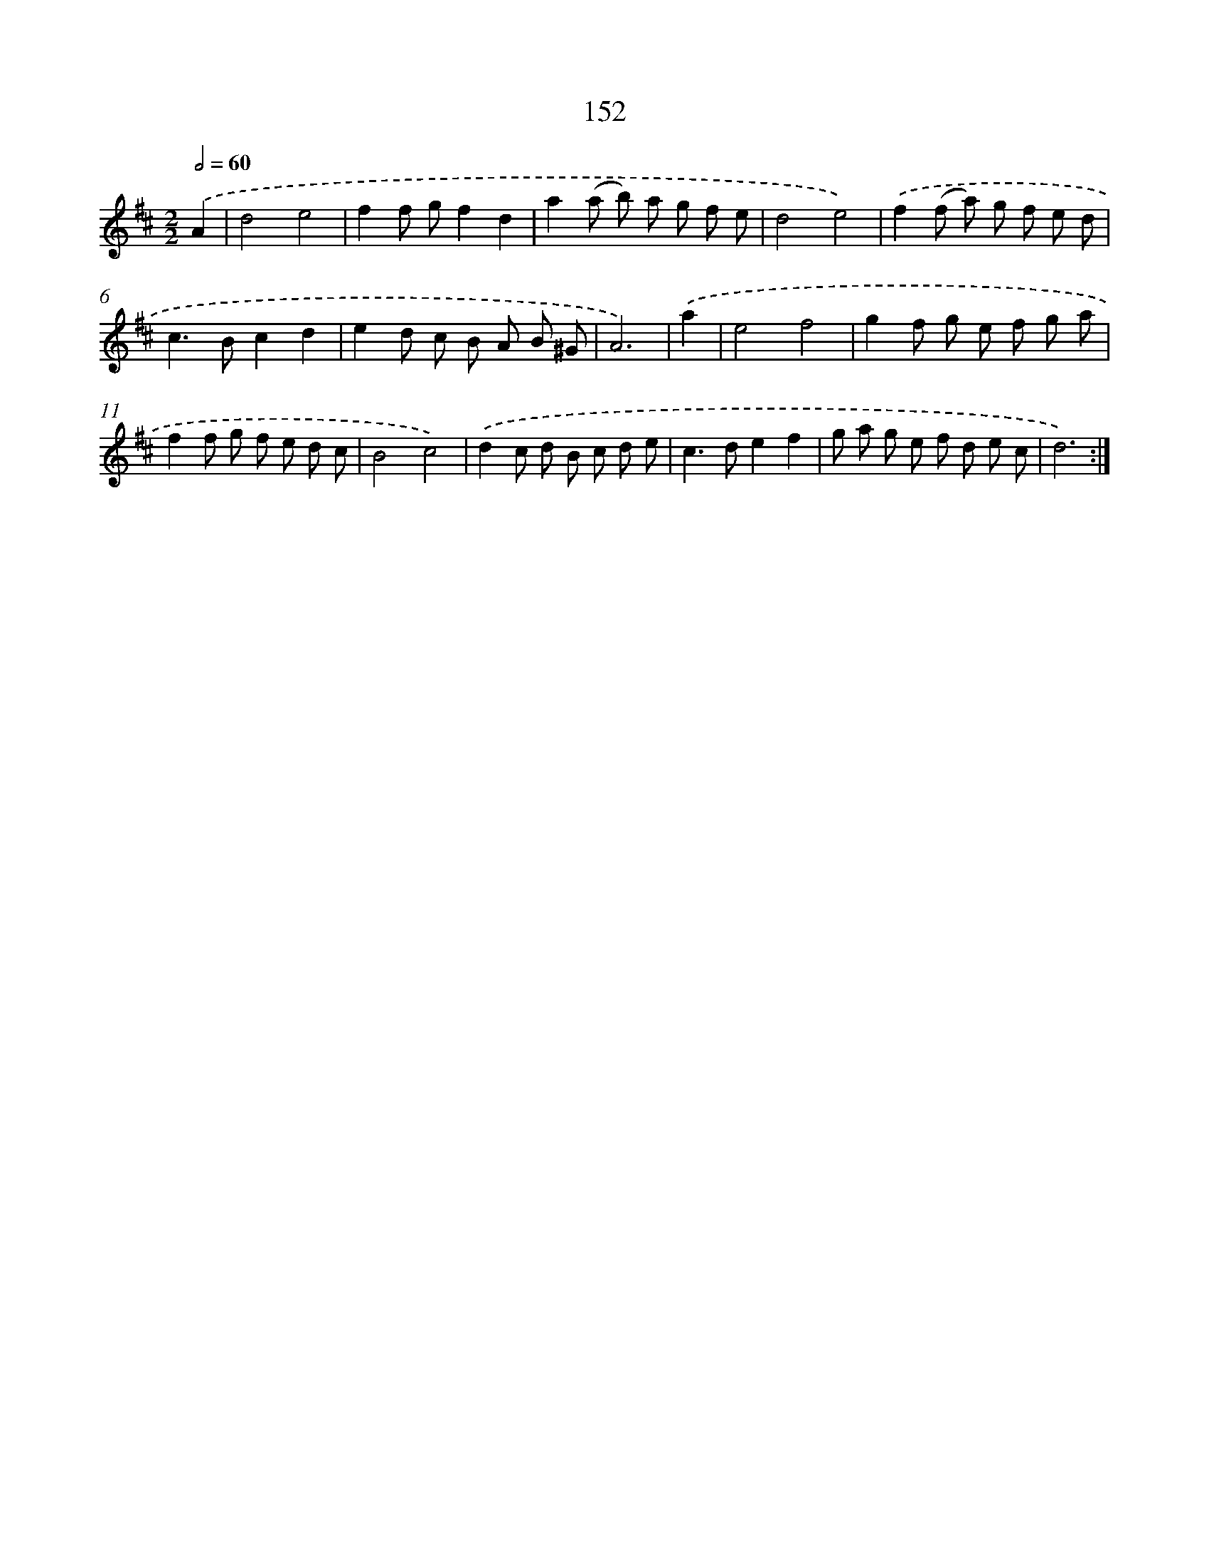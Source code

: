 X: 11332
T: 152
%%abc-version 2.0
%%abcx-abcm2ps-target-version 5.9.1 (29 Sep 2008)
%%abc-creator hum2abc beta
%%abcx-conversion-date 2018/11/01 14:37:14
%%humdrum-veritas 2711061714
%%humdrum-veritas-data 2236813130
%%continueall 1
%%barnumbers 0
L: 1/8
M: 2/2
Q: 1/2=60
K: D clef=treble
.('A2 [I:setbarnb 1]|
d4e4 |
f2f gf2d2 |
a2(a b) a g f e |
d4e4) |
.('f2(f a) g f e d |
c2>B2c2d2 |
e2d c B A B ^G |
A6) |
.('a2 [I:setbarnb 9]|
e4f4 |
g2f g e f g a |
f2f g f e d c |
B4c4) |
.('d2c d B c d e |
c2>d2e2f2 |
g a g e f d e c |
d6) :|]
